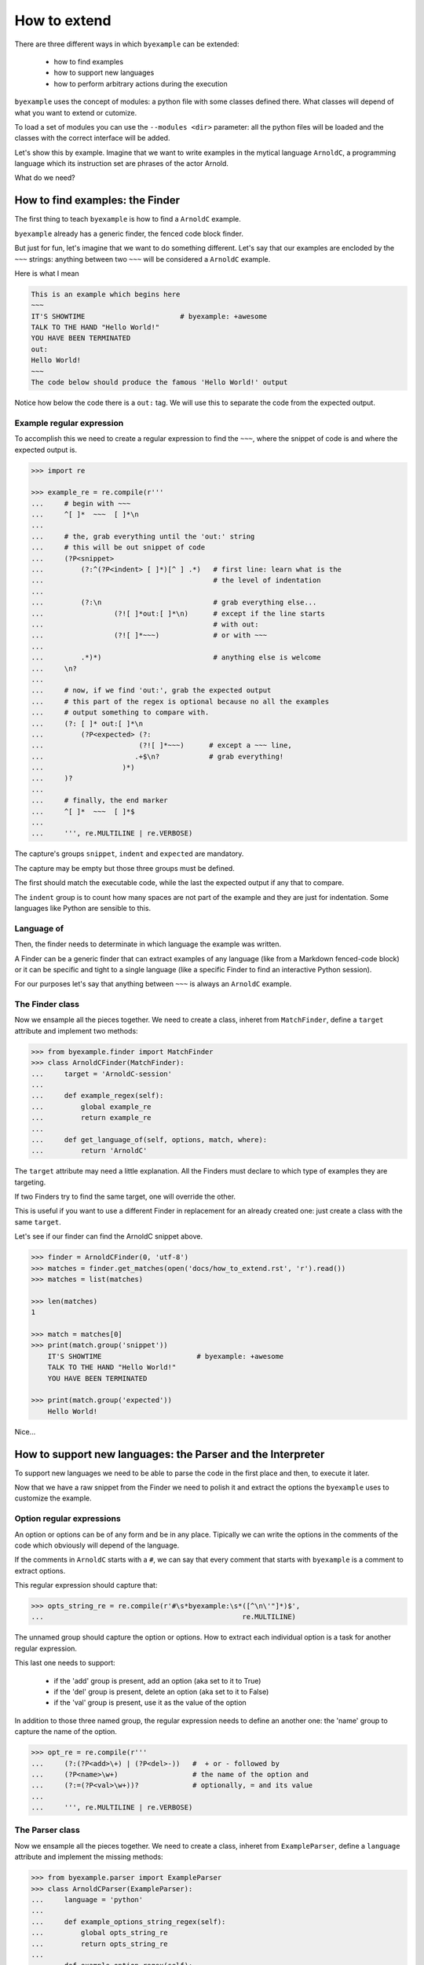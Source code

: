 How to extend
=============

There are three different ways in which ``byexample`` can be extended:

 - how to find examples
 - how to support new languages
 - how to perform arbitrary actions during the execution

``byexample`` uses the concept of modules: a python file with some classes
defined there.
What classes will depend of what you want to extend or cutomize.

To load a set of modules you can use the ``--modules <dir>`` parameter:
all the python files will be loaded and the classes with the correct interface
will be added.

Let's show this by example. Imagine that we want to write examples in
the mytical language ``ArnoldC``, a programming language which its
instruction set are phrases of the actor Arnold.

What do we need?

How to find examples: the Finder
^^^^^^^^^^^^^^^^^^^^^^^^^^^^^^^^

The first thing to teach ``byexample`` is how to find a ``ArnoldC``
example.

``byexample`` already has a generic finder, the fenced code block finder.

But just for fun, let's imagine that we want to do something different.
Let's say that our examples are encloded by the ``~~~`` strings: anything
between two ``~~~`` will be considered a ``ArnoldC`` example.

Here is what I mean

.. code::

    This is an example which begins here
    ~~~
    IT'S SHOWTIME                       # byexample: +awesome
    TALK TO THE HAND "Hello World!"
    YOU HAVE BEEN TERMINATED
    out:
    Hello World!
    ~~~
    The code below should produce the famous 'Hello World!' output

Notice how below the code there is a ``out:`` tag. We will use this to
separate the code from the expected output.

Example regular expression
--------------------------

To accomplish this we need to create a regular expression to find the
``~~~``, where the snippet of code is and where the expected output is.

.. code:: python

    >>> import re

    >>> example_re = re.compile(r'''
    ...     # begin with ~~~
    ...     ^[ ]*  ~~~  [ ]*\n
    ...
    ...     # the, grab everything until the 'out:' string
    ...     # this will be out snippet of code
    ...     (?P<snippet>
    ...         (?:^(?P<indent> [ ]*)[^ ] .*)   # first line: learn what is the
    ...                                         # the level of indentation
    ...
    ...         (?:\n                           # grab everything else...
    ...                 (?![ ]*out:[ ]*\n)      # except if the line starts
    ...                                         # with out:
    ...                 (?![ ]*~~~)             # or with ~~~
    ...
    ...         .*)*)                           # anything else is welcome
    ...     \n?
    ...
    ...     # now, if we find 'out:', grab the expected output
    ...     # this part of the regex is optional because no all the examples
    ...     # output something to compare with.
    ...     (?: [ ]* out:[ ]*\n
    ...         (?P<expected> (?:
    ...                       (?![ ]*~~~)      # except a ~~~ line,
    ...                      .+$\n?            # grab everything!
    ...                   )*)
    ...     )?
    ...
    ...     # finally, the end marker
    ...     ^[ ]*  ~~~  [ ]*$
    ...
    ...     ''', re.MULTILINE | re.VERBOSE)

The capture's groups ``snippet``, ``indent`` and ``expected`` are mandatory.

The capture may be empty but those three groups must be defined.

The first should match the executable code, while the last the expected output
if any that to compare.

The ``indent`` group is to count how many spaces are not part of the example
and they are just for indentation. Some languages like Python are sensible to
this.

Language of
-----------

Then, the finder needs to determinate in which language the example
was written.

A Finder can be a generic finder that can extract examples of any language
(like from a Markdown fenced-code block) or it can be specific and tight to
a single language (like a specific Finder to find an interactive Python
session).

For our purposes let's say that anything between ``~~~`` is always an
``ArnoldC`` example.

The Finder class
----------------

Now we ensample all the pieces together.
We need to create a class, inheret from ``MatchFinder``,
define a ``target`` attribute and implement two methods:

.. code:: python

    >>> from byexample.finder import MatchFinder
    >>> class ArnoldCFinder(MatchFinder):
    ...     target = 'ArnoldC-session'
    ...     
    ...     def example_regex(self):
    ...         global example_re
    ...         return example_re
    ...     
    ...     def get_language_of(self, options, match, where):
    ...         return 'ArnoldC'

The ``target`` attribute may need a little explanation. All the
Finders must declare to which type of examples they are targeting.

If two Finders try to find the same target, one will override the other.

This is useful if you want to use a different Finder in replacement for
an already created one: just create a class with the same ``target``.

Let's see if our finder can find the ArnoldC snippet above.

.. code:: python

    >>> finder = ArnoldCFinder(0, 'utf-8')
    >>> matches = finder.get_matches(open('docs/how_to_extend.rst', 'r').read())
    >>> matches = list(matches)

    >>> len(matches)
    1

    >>> match = matches[0]
    >>> print(match.group('snippet'))
        IT'S SHOWTIME                       # byexample: +awesome
        TALK TO THE HAND "Hello World!"
        YOU HAVE BEEN TERMINATED

    >>> print(match.group('expected'))
        Hello World!

Nice...

How to support new languages: the Parser and the Interpreter
^^^^^^^^^^^^^^^^^^^^^^^^^^^^^^^^^^^^^^^^^^^^^^^^^^^^^^^^^^^^

To support new languages we need to be able to parse the code in the first place
and then, to execute it later.

Now that we have a raw snippet from the Finder we need to polish it and
extract the options the ``byexample`` uses to customize the example.

Option regular expressions
--------------------------

An option or options can be of any form and be in any place.
Tipically we can write the options in the comments of the code which obviously
will depend of the language.

If the comments in ``ArnoldC`` starts with a ``#``, we can say that every comment
that starts with ``byexample`` is a comment to extract options.

This regular expression should capture that:

.. code:: python

    >>> opts_string_re = re.compile(r'#\s*byexample:\s*([^\n\'"]*)$',
    ...                                                re.MULTILINE)

The unnamed group should capture the option or options. How to extract
each individual option is a task for another regular expression.

This last one needs to support:

 - if the 'add' group is present, add an option (aka set to it to True)
 - if the 'del' group is present, delete an option (aka set to it to False)
 - if the 'val' group is present, use it as the value of the option

In addition to those three named group, the regular expression needs to
define an another one: the 'name' group to capture the name of the option.

.. code:: python

    >>> opt_re = re.compile(r'''
    ...     (?:(?P<add>\+) | (?P<del>-))   #  + or - followed by
    ...     (?P<name>\w+)                  # the name of the option and
    ...     (?:=(?P<val>\w+))?             # optionally, = and its value
    ...
    ...     ''', re.MULTILINE | re.VERBOSE)

The Parser class
----------------

Now we ensample all the pieces together.
We need to create a class, inheret from ``ExampleParser``,
define a ``language`` attribute and implement the missing  methods:

.. code:: python

    >>> from byexample.parser import ExampleParser
    >>> class ArnoldCParser(ExampleParser):
    ...     language = 'python'
    ...     
    ...     def example_options_string_regex(self):
    ...         global opts_string_re
    ...         return opts_string_re
    ...     
    ...     def example_option_regex(self):
    ...         global opt_re
    ...         return opt_re
    ...     
    ...     def source_from_snippet(self, snippet):
    ...         return snippet

The user can select which languages should be parsed and executed and which
should not: the ``language`` attribute is used for that purpose.

The ``source_from_snippet`` is the last chance to change the source code.

Let's peek how the parsing is used

.. code:: python

     >>> from byexample.options import Options
     >>> parser = ArnoldCParser(0, 'utf-8')

     >>> example_str = match.group(0)
     >>> where = (0,1,'docs/how_to_extend.rst')
     >>> interpreter = None # not yet
     >>> example = parser.get_example_from_match(Options(), match, example_str,
     ...                                         interpreter, finder, where)

     >>> print(example.source)
     IT'S SHOWTIME                       # byexample: +awesome
     TALK TO THE HAND "Hello World!"
     YOU HAVE BEEN TERMINATED

     >>> print(example.expected.str)
     Hello World!

     >>> print(example.options)
     {'awesome': True}


The Interpreter class
---------------------

The Interpreter is who will execute the code. It is not necessary a real
interpreter, for almost all the languages you want to use a real official
interpreter: your Interpreter class will be just a proxy.

To see how this 'proxy' class can interact with another program, check the
implementation of the Python and Ruby Interpreters of ``byexample``

For our case, we will implement a small toy-interpreter in Python itself so
you do not need to install a real ``ArnoldC`` compiler.

.. code:: python

    >>> def toy_arnoldc_interpreter(source_code):
    ...     output = []
    ...     for line in source_code.split('\n'):
    ...         if line.startswith("TALK TO THE HAND"):
    ...             to_print = re.search(r'"([^"]*)"', line).group(1)
    ...             output.append(to_print + '\n')
    ...     
    ...     return '\n'.join(output)

Now we ensample the Interpreter class

.. code:: python

    >>> from byexample.interpreter import Interpreter
    >>> class ArnoldCInterpreter(Interpreter):
    ...     language = 'python'
    ...     
    ...     def run(self, example, options):
    ...         return toy_arnoldc_interpreter(example.source)
    ...     
    ...     def initialize(self, examples, options):
    ...         pass
    ...     
    ...     def shutdown(self):
    ...         pass

The ``initialize`` and ``shutdown`` method are called before and after the
execution of all the tests. It can be used to set up the real interpreter
or to perform some off-line task (like compiling).
You may want to change how to setup the interpreter based on the examples that
it will execute or in the options passed from the command line.

It is in the ``run`` method where the magic happen. Its task is to execute
the given source and to return the output, if any.

The ``options`` parameter are the parsed options (a dictionary). What to do
with them is up to you.

.. code:: python

    >>> interpreter = ArnoldCInterpreter(0, 'utf-8')
    >>> found = interpreter.run(example, example.options)

    >>> found
    'Hello World!\n'

    >>> print("PASS" if found == example.expected.str else "FAIL")
    PASS


How to perform arbitrary actions during the execution: Concern
^^^^^^^^^^^^^^^^^^^^^^^^^^^^^^^^^^^^^^^^^^^^^^^^^^^^^^^^^^^^^^

During the execution of the whole set of examples, ``byexample`` will execute
some callbacks or hooks at particular moments like before running an example or
after it failed.

The set of hooks are collected into the Concern interface (also known as
Cross-Cutting Concern).

You can create and add your own to concerns to extend the capabilities of
``byexample``:

 - show the progress of the execution
 - log / report generation for export
 - log execution time history for future execution time prediction (estimate)
 - turn on/off debugging, coverage and profile facilities
 - others...

Let's imagine that we want to print each example before its execution for
debugging purposes.

But logging everything all the time is annoying. What we also want is to control
this from the command line.


.. code:: python

    >>> from byexample.concern import Concern

    >>> class PrintExampleDebug(Concern):
    ...    target = 'print-debug'
    ...    
    ...    def start_example(self, example, options):
    ...        print(example.source)
    ...


See the documentation of the class ``Concern`` in ``byexample/concern.py`` to get
a description of all the possible hooks and when they are called.

See the implementation of the progress bar in ``byexample/modules/progress.py``
as a practical example.


